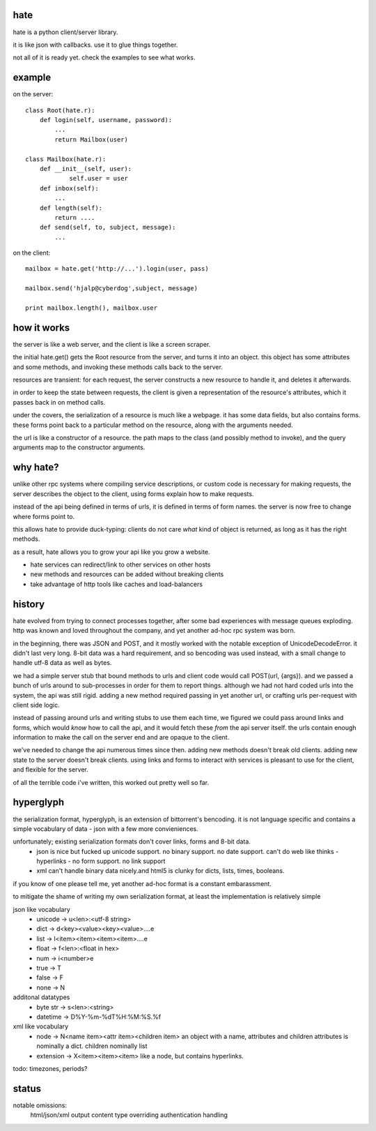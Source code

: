 hate
----

hate is a python client/server library.

it is like json with callbacks. use it to glue things together.

not all of it is ready yet. check the examples to see what works.

example
-------

on the server::

    class Root(hate.r):
        def login(self, username, password):
            ...
            return Mailbox(user)
            
    class Mailbox(hate.r):
        def __init__(self, user):
                self.user = user
        def inbox(self):
            ...
        def length(self):
            return ....
        def send(self, to, subject, message):
            ...

on the client::

    mailbox = hate.get('http://...').login(user, pass)

    mailbox.send('hjalp@cyberdog',subject, message)

    print mailbox.length(), mailbox.user


how it works
------------
the server is like a web server, and the client is like a screen scraper.

the initial hate.get() gets the Root resource from the server,
and turns it into an object. this object has some attributes and some 
methods, and invoking these methods calls back to the server.

resources are transient: for each request, the server constructs a
new resource to handle it, and deletes it afterwards.

in order to keep the state between requests, the client is given a representation of
the resource's attributes, which it passes back in on method calls.

under the covers, the serialization of a resource is much like a webpage.
it has some data fields, but also contains forms. these forms point back to a 
particular method on the resource, along with the arguments needed.

the url is like a constructor of a resource. the path maps to the class 
(and possibly method to invoke), and the query arguments map to the
constructor arguments. 


why hate?
---------
unlike other rpc systems where compiling service descriptions, or custom code 
is necessary for making requests, the server describes the object to the client,
using forms explain how to make requests.

instead of the api being defined in terms of urls, it is defined in terms 
of form names.  the server is now free to change where forms point to. 

this allows hate to provide duck-typing: clients do not care *what* 
kind of object is returned, as long as it has the right methods.

as a result, hate allows you to grow your api like you grow a website.

- hate services can redirect/link to other services on other hosts
- new methods and resources can be added without breaking clients
- take advantage of http tools like caches and load-balancers


history
-------
hate evolved from trying to connect processes together, after some bad experiences
with message queues exploding. http was known and loved throughout the company, 
and yet another ad-hoc rpc system was born.  

in the beginning, there was JSON and POST, and it mostly worked with the notable exception of UnicodeDecodeError.
it didn't last very long. 8-bit data was a hard requirement, and so bencoding was used instead, with
a small change to handle utf-8 data as well as bytes.

we had a simple server stub that bound methods to urls and client code would call POST(url, {args}).
and we passed a bunch of urls around to sub-processes in order for them to report things. 
although we had not hard coded urls into the system, the api was still rigid. adding a new method
required passing in yet another url, or crafting urls per-request with client side logic. 

instead of passing around urls and writing stubs to use them each time, we figured we could pass around links and forms,
which would *know* how to call the api, and it would fetch these *from* the api server itself.
the urls contain enough information to make the call on the server end and are opaque to the client.

we've needed to change the api numerous times since then. adding new methods doesn't break old clients.
adding new state to the server doesn't break clients. using links and forms to interact with services is pleasant to
use for the client, and flexible for the server.

of all the terrible code i've written, this worked out pretty well so far.

hyperglyph
----------
the serialization format, hyperglyph, is an extension of bittorrent's bencoding. it is not language specific
and contains a simple vocabulary of data - json with a few more convieniences.

unfortunately; existing serialization formats don't cover links, forms and 8-bit data.
    - json is nice but fucked up unicode support. no binary support. no date support.
      can't do web like thinks - hyperlinks - no form support. no link support 
    - xml can't handle binary data nicely.and html5 is clunky for dicts, lists, times, booleans.

if you know of one please tell me, yet another ad-hoc format is a constant embarassment.

to mitigate the shame of writing my own serialization format, at least the implementation is relatively simple

json like vocabulary
    - unicode -> u<len>:<utf-8 string>
    - dict -> d<key><value><key><value>....e
    - list -> l<item><item><item><item>....e
    - float -> f<len>:<float in hex>
    - num -> i<number>e
    - true -> T
    - false -> F
    - none -> N
additonal datatypes
    - byte str -> s<len>:<string>
    - datetime -> D%Y-%m-%dT%H:%M:%S.%f
xml like vocabulary
    - node -> N<name item><attr item><children item>
      an object with a name, attributes and children
      attributes is nominally a dict.  children nominally list
    - extension -> X<item><item><item>
      like a node, but contains hyperlinks.

todo: timezones, periods?


status
------

notable omissions:
    html/json/xml output
    content type overriding
    authentication handling



